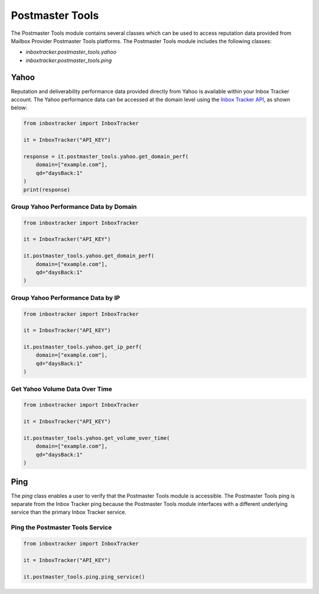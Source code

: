 Postmaster Tools
================

The Postmaster Tools module contains several classes which can be used to access reputation data provided from Mailbox
Provider Postmaster Tools platforms.  The Postmaster Tools module includes the following classes:

* `inboxtracker.postmaster_tools.yahoo`
* `inboxtracker.postmaster_tools.ping`

.. _different types: https://support.emailanalyst.com/en/articles/4476832-spam-trap-types-and-sources

Yahoo
-----

Reputation and deliverability performance data provided directly from Yahoo is available within your Inbox Tracker
account.  The Yahoo performance data can be accessed at the domain level using the `Inbox Tracker API`_, as shown below:

.. code-block:: python

    from inboxtracker import InboxTracker

    it = InboxTracker("API_KEY")

    response = it.postmaster_tools.yahoo.get_domain_perf(
        domain=["example.com"],
        qd="daysBack:1"
    )
    print(response)

.. _Inbox Tracker API: http://api.edatasource.com/docs/#/postmaster-tools

Group Yahoo Performance Data by Domain
**************************************

.. code-block:: python

    from inboxtracker import InboxTracker

    it = InboxTracker("API_KEY")

    it.postmaster_tools.yahoo.get_domain_perf(
        domain=["example.com"],
        qd="daysBack:1"
    )

Group Yahoo Performance Data by IP
**********************************

.. code-block:: python

    from inboxtracker import InboxTracker

    it = InboxTracker("API_KEY")

    it.postmaster_tools.yahoo.get_ip_perf(
        domain=["example.com"],
        qd="daysBack:1"
    )

Get Yahoo Volume Data Over Time
*******************************

.. code-block:: python

    from inboxtracker import InboxTracker

    it = InboxTracker("API_KEY")

    it.postmaster_tools.yahoo.get_volume_over_time(
        domain=["example.com"],
        qd="daysBack:1"
    )

Ping
----

The `ping` class enables a user to verify that the Postmaster Tools module is accessible.  The Postmaster Tools ping is
separate from the Inbox Tracker ping because the Postmaster Tools module interfaces with a different underlying service
than the primary Inbox Tracker service.

Ping the Postmaster Tools Service
*********************************

.. code-block:: python

    from inboxtracker import InboxTracker

    it = InboxTracker("API_KEY")

    it.postmaster_tools.ping.ping_service()

